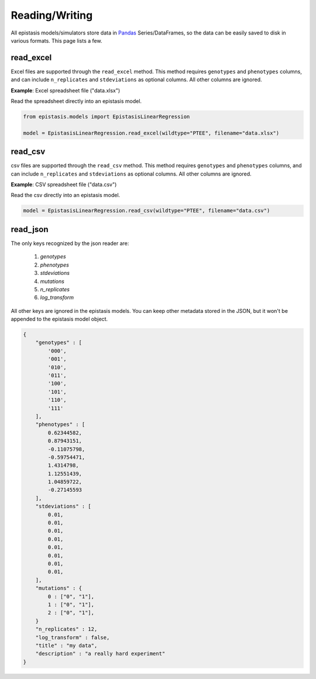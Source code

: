 Reading/Writing 
===============

All epistasis models/simulators store data in Pandas_ Series/DataFrames, so the data
can be easily saved to disk in various formats. This page lists a few.

.. _Pandas: http://pandas.pydata.org/


read_excel
----------

Excel files are supported through the ``read_excel`` method. This method requires
``genotypes`` and ``phenotypes`` columns, and can include ``n_replicates`` and
``stdeviations`` as optional columns. All other columns are ignored.

**Example**: Excel spreadsheet file ("data.xlsx")

.. raw:: html

    <table border="1" class="dataframe">  <thead>    <tr style="text-align: center;">      <th></th>      <th>genotypes</th>      <th>phenotypes</th>      <th>stdeviations</th>      <th>n_replicates</th>    </tr>  </thead>  <tbody>    <tr>      <th>0</th>      <td>PTEE</td>      <td>0.243937</td>      <td>0.013269</td>      <td>1</td>    </tr>    <tr>      <th>1</th>      <td>PTEY</td>      <td>0.657831</td>      <td>0.055803</td>      <td>1</td>    </tr>    <tr>      <th>2</th>      <td>PTFE</td>      <td>0.104741</td>      <td>0.013471</td>      <td>1</td>    </tr>    <tr>      <th>3</th>      <td>PTFY</td>      <td>0.683304</td>      <td>0.081887</td>      <td>1</td>    </tr>    <tr>      <th>4</th>      <td>PIEE</td>      <td>0.774680</td>      <td>0.069631</td>      <td>1</td>    </tr>    <tr>      <th>5</th>      <td>PIEY</td>      <td>0.975995</td>      <td>0.059985</td>      <td>1</td>    </tr>    <tr>      <th>6</th>      <td>PIFE</td>      <td>0.500215</td>      <td>0.098893</td>      <td>1</td>    </tr>    <tr>      <th>7</th>      <td>PIFY</td>      <td>0.501697</td>      <td>0.025082</td>      <td>1</td>    </tr>    <tr>      <th>8</th>      <td>RTEE</td>      <td>0.233230</td>      <td>0.052265</td>      <td>1</td>    </tr>    <tr>      <th>9</th>      <td>RTEY</td>      <td>0.057961</td>      <td>0.036845</td>      <td>1</td>    </tr>    <tr>      <th>10</th>      <td>RTFE</td>      <td>0.365238</td>      <td>0.050948</td>      <td>1</td>    </tr>    <tr>      <th>11</th>      <td>RTFY</td>      <td>0.891505</td>      <td>0.033239</td>      <td>1</td>    </tr>    <tr>      <th>12</th>      <td>RIEE</td>      <td>0.156193</td>      <td>0.085638</td>      <td>1</td>    </tr>    <tr>      <th>13</th>      <td>RIEY</td>      <td>0.837269</td>      <td>0.070373</td>      <td>1</td>    </tr>    <tr>      <th>14</th>      <td>RIFE</td>      <td>0.599639</td>      <td>0.050125</td>      <td>1</td>    </tr>    <tr>      <th>15</th>      <td>RIFY</td>      <td>0.277137</td>      <td>0.072571</td>      <td>1</td>    </tr>  </tbody></table><br>


Read the spreadsheet directly into an epistasis model.

.. code-block:: python


    from epistasis.models import EpistasisLinearRegression

    model = EpistasisLinearRegression.read_excel(wildtype="PTEE", filename="data.xlsx")


read_csv
--------

csv files are supported through the ``read_csv`` method. This method requires
``genotypes`` and ``phenotypes`` columns, and can include ``n_replicates`` and
``stdeviations`` as optional columns. All other columns are ignored.

**Example**: CSV spreadsheet file ("data.csv")

.. raw:: html

    <table border="1" class="dataframe">  <thead>    <tr style="text-align: center;">      <th></th>      <th>genotypes</th>      <th>phenotypes</th>      <th>stdeviations</th>      <th>n_replicates</th>    </tr>  </thead>  <tbody>    <tr>      <th>0</th>      <td>PTEE</td>      <td>0.243937</td>      <td>0.013269</td>      <td>1</td>    </tr>    <tr>      <th>1</th>      <td>PTEY</td>      <td>0.657831</td>      <td>0.055803</td>      <td>1</td>    </tr>    <tr>      <th>2</th>      <td>PTFE</td>      <td>0.104741</td>      <td>0.013471</td>      <td>1</td>    </tr>    <tr>      <th>3</th>      <td>PTFY</td>      <td>0.683304</td>      <td>0.081887</td>      <td>1</td>    </tr>    <tr>      <th>4</th>      <td>PIEE</td>      <td>0.774680</td>      <td>0.069631</td>      <td>1</td>    </tr>    <tr>      <th>5</th>      <td>PIEY</td>      <td>0.975995</td>      <td>0.059985</td>      <td>1</td>    </tr>    <tr>      <th>6</th>      <td>PIFE</td>      <td>0.500215</td>      <td>0.098893</td>      <td>1</td>    </tr>    <tr>      <th>7</th>      <td>PIFY</td>      <td>0.501697</td>      <td>0.025082</td>      <td>1</td>    </tr>    <tr>      <th>8</th>      <td>RTEE</td>      <td>0.233230</td>      <td>0.052265</td>      <td>1</td>    </tr>    <tr>      <th>9</th>      <td>RTEY</td>      <td>0.057961</td>      <td>0.036845</td>      <td>1</td>    </tr>    <tr>      <th>10</th>      <td>RTFE</td>      <td>0.365238</td>      <td>0.050948</td>      <td>1</td>    </tr>    <tr>      <th>11</th>      <td>RTFY</td>      <td>0.891505</td>      <td>0.033239</td>      <td>1</td>    </tr>    <tr>      <th>12</th>      <td>RIEE</td>      <td>0.156193</td>      <td>0.085638</td>      <td>1</td>    </tr>    <tr>      <th>13</th>      <td>RIEY</td>      <td>0.837269</td>      <td>0.070373</td>      <td>1</td>    </tr>    <tr>      <th>14</th>      <td>RIFE</td>      <td>0.599639</td>      <td>0.050125</td>      <td>1</td>    </tr>    <tr>      <th>15</th>      <td>RIFY</td>      <td>0.277137</td>      <td>0.072571</td>      <td>1</td>    </tr>  </tbody></table><br>


Read the csv directly into an epistasis model.

.. code-block:: python

    model = EpistasisLinearRegression.read_csv(wildtype="PTEE", filename="data.csv")


read_json
---------

The only keys recognized by the json reader are:

    1. `genotypes`
    2. `phenotypes`
    3. `stdeviations`
    4. `mutations`
    5. `n_replicates`
    6. `log_transform`

All other keys are ignored in the epistasis models. You can keep other metadata
stored in the JSON, but it won't be appended to the epistasis model object.

.. code-block:: javascript

    {
        "genotypes" : [
            '000',
            '001',
            '010',
            '011',
            '100',
            '101',
            '110',
            '111'
        ],
        "phenotypes" : [
            0.62344582,
            0.87943151,
            -0.11075798,
            -0.59754471,
            1.4314798,
            1.12551439,
            1.04859722,
            -0.27145593
        ],
        "stdeviations" : [
            0.01,
            0.01,
            0.01,
            0.01,
            0.01,
            0.01,
            0.01,
            0.01,
        ],
        "mutations" : {
            0 : ["0", "1"],
            1 : ["0", "1"],
            2 : ["0", "1"],
        }
        "n_replicates" : 12,
        "log_transform" : false,
        "title" : "my data",
        "description" : "a really hard experiment"
    }
